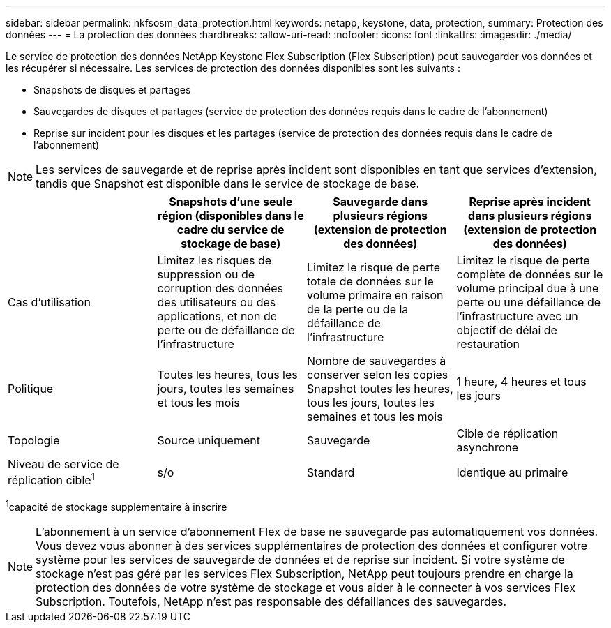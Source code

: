 ---
sidebar: sidebar 
permalink: nkfsosm_data_protection.html 
keywords: netapp, keystone, data, protection, 
summary: Protection des données 
---
= La protection des données
:hardbreaks:
:allow-uri-read: 
:nofooter: 
:icons: font
:linkattrs: 
:imagesdir: ./media/


[role="lead"]
Le service de protection des données NetApp Keystone Flex Subscription (Flex Subscription) peut sauvegarder vos données et les récupérer si nécessaire. Les services de protection des données disponibles sont les suivants :

* Snapshots de disques et partages
* Sauvegardes de disques et partages (service de protection des données requis dans le cadre de l'abonnement)
* Reprise sur incident pour les disques et les partages (service de protection des données requis dans le cadre de l'abonnement)



NOTE: Les services de sauvegarde et de reprise après incident sont disponibles en tant que services d'extension, tandis que Snapshot est disponible dans le service de stockage de base.

|===
|  | Snapshots d'une seule région (disponibles dans le cadre du service de stockage de base) | Sauvegarde dans plusieurs régions (extension de protection des données) | Reprise après incident dans plusieurs régions (extension de protection des données) 


| Cas d'utilisation | Limitez les risques de suppression ou de corruption des données des utilisateurs ou des applications, et non de perte ou de défaillance de l'infrastructure | Limitez le risque de perte totale de données sur le volume primaire en raison de la perte ou de la défaillance de l'infrastructure | Limitez le risque de perte complète de données sur le volume principal due à une perte ou une défaillance de l'infrastructure avec un objectif de délai de restauration 


| Politique | Toutes les heures, tous les jours, toutes les semaines et tous les mois | Nombre de sauvegardes à conserver selon les copies Snapshot toutes les heures, tous les jours, toutes les semaines et tous les mois | 1 heure, 4 heures et tous les jours 


| Topologie | Source uniquement | Sauvegarde | Cible de réplication asynchrone 


| Niveau de service de réplication cible^1^ | s/o | Standard | Identique au primaire 
|===
^1^capacité de stockage supplémentaire à inscrire


NOTE: L'abonnement à un service d'abonnement Flex de base ne sauvegarde pas automatiquement vos données. Vous devez vous abonner à des services supplémentaires de protection des données et configurer votre système pour les services de sauvegarde de données et de reprise sur incident. Si votre système de stockage n'est pas géré par les services Flex Subscription, NetApp peut toujours prendre en charge la protection des données de votre système de stockage et vous aider à le connecter à vos services Flex Subscription. Toutefois, NetApp n'est pas responsable des défaillances des sauvegardes.

